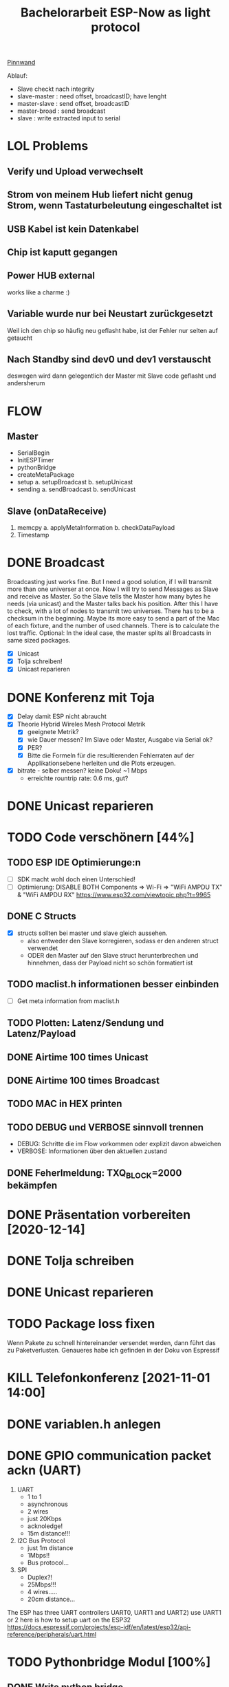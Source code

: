 #+TITLE: Bachelorarbeit ESP-Now as light protocol

[[file:/home/walther/Documents/org-mode/pinnwand.org][Pinnwand]]

Ablauf:
- Slave checkt nach integrity
- slave-master  : need offset, broadcastID; have lenght
- master-slave  : send offset, broadcastID
- master-broad  : send broadcast
- slave         : write extracted input to serial

* LOL Problems
** Verify und Upload verwechselt
** Strom von meinem Hub liefert nicht genug Strom, wenn Tastaturbeleutung eingeschaltet ist
** USB Kabel ist kein Datenkabel
** Chip ist kaputt gegangen
** Power HUB external
works like a charme :)
** Variable wurde nur bei Neustart zurückgesetzt
Weil ich den chip so häufig neu geflasht habe, ist der Fehler nur selten auf getaucht
** Nach Standby sind dev0 und dev1 verstauscht
deswegen wird dann gelegentlich der Master mit Slave code geflasht und andersherum
* FLOW
** Master
- SerialBegin
- InitESPTimer
- pythonBridge
- createMetaPackage
- setup
  a. setupBroadcast
  b. setupUnicast
- sending
  a. sendBroadcast
  b. sendUnicast
** Slave (onDataReceive)
1. memcpy
   a. applyMetaInformation
   b. checkDataPayload
2. Timestamp
* DONE Broadcast
Broadcasting just works fine. But I need a good solution, if I will transmit more than one universer at once.
Now I will try to send Messages as Slave and receive as Master. So the Slave tells the Master how many bytes he needs (via unicast) and the Master talks back his position.
After this I have to check, with a lot of nodes to transmit two universes. There has to be a checksum in the beginning.
Maybe its more easy to send a part of the Mac of each fixture, and the number of used channels. There is to calculate the lost traffic.
Optional: In the ideal case, the master splits all Broadcasts in same sized packages.
- [X] Unicast
- [X] Tolja schreiben!
- [X] Unicast reparieren
* DONE Konferenz mit Toja
  + [X] Delay damit ESP nicht abraucht
  + [X] Theorie Hybrid Wireles Mesh Protocol Metrik
    - [X] geeignete Metrik?
    - [X] wie Dauer messen? Im Slave oder Master, Ausgabe via Serial ok?
    - [X] PER?
    - [X] Bitte die Formeln für die resultierenden Fehlerraten auf der Applikationsebene herleiten und die Plots erzeugen.
  + [X] bitrate - selber messen? keine Doku! ~1 Mbps
    - erreichte rountrip rate: 0.6 ms, gut?
* DONE Unicast reparieren
* TODO Code verschönern [44%]
** TODO ESP IDE Optimierunge:n
- [ ] SDK macht wohl doch einen Unterschied!
- [ ] Optimierung:
  DISABLE BOTH Components => Wi-Fi => "WiFi AMPDU TX" & "WiFi AMPDU RX"
  https://www.esp32.com/viewtopic.php?t=9965
** DONE C Structs
- [X] structs sollten bei master und slave gleich aussehen.
  + also entweder den Slave korregieren, sodass er den anderen struct verwendet
  + ODER den Master auf den Slave struct herunterbrechen und hinnehmen, dass der Payload nicht so schön formatiert ist
** TODO maclist.h informationen besser einbinden
- [ ] Get meta information from maclist.h
** TODO Plotten: Latenz/Sendung und Latenz/Payload
** DONE Airtime 100 times Unicast
** DONE Airtime 100 times Broadcast
** TODO MAC in HEX printen
** TODO DEBUG und VERBOSE sinnvoll trennen
+ DEBUG: Schritte die im Flow vorkommen oder explizit davon abweichen
+ VERBOSE: Informationen über den aktuellen zustand
** DONE Feherlmeldung: TXQ_BLOCK=2000 bekämpfen
* DONE Präsentation vorbereiten [2020-12-14]
* DONE Tolja schreiben
* DONE Unicast reparieren
* TODO Package loss fixen
Wenn Pakete zu schnell hintereinander versendet werden, dann führt das zu Paketverlusten. Genaueres habe ich gefinden in der Doku von Espressif
* KILL Telefonkonferenz [2021-11-01 14:00]
* DONE variablen.h anlegen
* DONE GPIO communication packet ackn (UART)
1) UART
   - 1 to 1
   - asynchronous
   - 2 wires
   - just 20Kbps
   - acknoledge!
   - 15m distance!!!
2) I2C Bus Protocol
   - just 1m distance
   - 1Mbps!!
   - Bus protocol...
3) SPI
   - Duplex?!
   - 25Mbps!!!
   - 4 wires.....
   - 20cm distance...
The ESP has three UART controllers UART0, UART1 and UART2) use UART1 or 2
here is how to setup uart on the ESP32
https://docs.espressif.com/projects/esp-idf/en/latest/esp32/api-reference/peripherals/uart.html
* TODO Pythonbridge Modul [100%]
** DONE Write python bridge
** DONE Why does it break with the python bridge?!
** DONE Fix Problem with broadcasting now
** DONE [#A] MAC Adressen vom Master/Slave checken!
** DONE Why broadcast cant find peers?!
Solution: broadcast peer wasnt added correctly. Just if a messsage was incomming. So there was a problem, because the slave and the master did it the same way. So no message could be received and no peer could be added and so sended correctly
** DONE Master stürzt beim Neustart ab. Warum?!
Weil der Chip nicht ausreichend Strom beim Neustart bekommt. wtf.
** DONE matadata -> new constants
** DONE send meta info from master to slaves
** DONE Collect data on chip or direct print to serial? Collect Data from Slave?!
No Collect Data over Serial from Master
** DONE Should I use uint16_t or uint32_t instead of uint8_t ?!
ESP32...
Aber ich denke das ist schon okay so.
** DONE Wie unterscheidet der Slave elegant zwischen ~meta~ und ~dmx~ paketen?
- Idee: Durch ein meta flag. verbraucht zwar ein byte, ist beim testen allerdings auch wieder fast egal...
- Idee: Durch Paketlänge. Wenn die maximale Paketlänge auf 250 begrenzt ist, meta aber immer 251 nimmt. Dann kann gleich anhand der Paketgröße das Paket eingeordnet werden.
** DONE Sendet Master richtig? Empfängt Slave vollständig?
** DONE Is uint16_t a problem?
there is a cast in the sendMetaAsBroadcast function to uint8_t, this could cause problems
Idee: es könnte eine Lösung sein, werte nur bis 255 zu übergeben, weil die Zahl der Millisekunden eh groß genug sein wird.
Lösung: Nein, es ist kein Problem!
** DONE stupid newline bug
immer eine leere Zeile nach jedem Print...
* DONE Understand addPeer and addToPeerList in utlis.ino
- vielleicht hilft eine Funktion, die die gesamte Peerlist ausgibt?!
* DONE change esp_now_register_recv_cb in Abhängigkeit von Unicast/broadcast
Einfach UnicastSetup erneut ausführen?
* DONE Degbug C header chaos
* TODO find related work
* DONE Tolja Mail schreiben
* TODO Espressif Mail schicken?
* DONE dynamic struct
Wenn ich daten verschicke, dann sollen die Pakete natürlich nicht immer MAX_LENGTH haben, deswgen darf das struct nicht direkt so groß angelegt werden.
Lösung: Einfach die Länge des zu übertragenden Signals beschneiden und +1 rechnen
* DONE Extend unicast to work with pythonbridge
* DONE unicast repair sending length
vielleicht einfach mal alles vereinfachen?
* DONE SendMetaInformation AS unicast
Dann kann für broadcast gleich die gefragte id übermittelt werden, aber ich sehe gerade, dass ich das auch schon so machen wollte...
* DONE Split stupid unicast struct
ein Array in dem die Macaddressen gespeichert sind, durch über das iteriert werden kann und eins in dem die Fakedaten gespeichert sind - kann doch nicht so schwer sein!
- in der Funktion master unicast
* TODO Rework Slave Broadcast&Unicast all in one
* DONE !!!BUG!!! isbroadcasting state problem
Wenn isbroadcasting auf 0 gestetzt ist funktioniert es nicht
Wenn isbroadcasting auf 1 gestetz ist funktioniert es
danach funktioniert auch is broadcasting auf 0.
Warum?
*Lösung*: Das Problem war, dass als sendeaddresse die broadcast addresse genommen wurde, die ist erst bekannt, wenn ein setup broadcast ausgeführt wurde...
* DONE !BUG! unicast wont work
* DONE Master ISBRADCAST 0 first BUG
wennn der Master nicht ISBROADCAST 1 zu beginn ausführt, dann kommt es zum fehler,
die pakete werden zwar gesendet, sind aber noch alle mit 0 initialisiert
Idee: der unicast benutzt gerade das broadcast frame, das existiert zu diesem zeitpunkt allerdings noch nicht
* DONE Parameterize slaveCount for the pythonbridge modul
in der unicastmaster:74 läuft etwas falsch
- was bedeutet die variable slaveCount und warum wird sie nicht vom pythonmodul verteilt
- wie sollen die Daten generell verteilt werden?
  z.B.: ein unicastroundtrip mit jeweils 20 Byts
* DONE WAIT_AFTER_SEND uint16_t?
Ich glaube ich muss den Wert vergrößern, es sei denn es ists beim Testen nicht notwendig
* TODO advanced_Meta_struct instead of MACLIST constansts
das struct in dem alle Werte drin stehen könnte auch genommen werden um diese Werte zu benutzen.
Dann wäre ein Aufruf zb: meta.broadcastId anstelle von BROADCASTID, dann muss es nicht zweimal gemacht werden
* DONE der slave scheint immer korrekte pakete zu empfangen
* TODO Serial to Python Plot
https://makersportal.com/blog/2018/2/25/python-datalogger-reading-the-serial-output-from-arduino-to-analyze-data-using-pyserial
* DONE usefull bitrate vs peak bitrate
* TODO Wireshark Messung vornehmen
Kanalzeit berechnen und zwar nicht mit send vs onDataSend.
Vielleicht eher mit UART?
* DONE RapidRepition
Mache ich das überhaupt? Ist das nicht eher RapidDiscarding?
* DONE SuccessRatio for multiple Slaves
** Master
- OnDataRecv Callback
** Slave
- Erstellt ein Array, in das die richtig angekommenden Nachrichten ausgewertet werden
* DONE Fix Wired SuccessRatioArray Flag on SuccessRatio[1]
